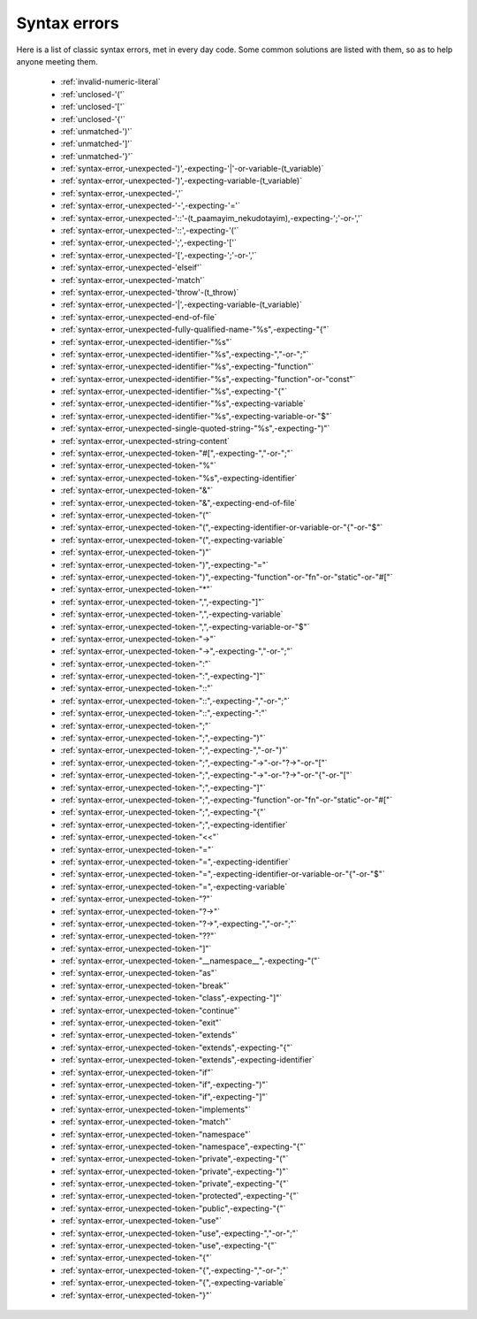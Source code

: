 .. _syntaxerror:

Syntax errors
-----------------------------

Here is a list of classic syntax errors, met in every day code. Some common solutions are listed with them, so as to help anyone meeting them.


      * :ref:`invalid-numeric-literal`
      * :ref:`unclosed-'('`
      * :ref:`unclosed-'['`
      * :ref:`unclosed-'{'`
      * :ref:`unmatched-')'`
      * :ref:`unmatched-']'`
      * :ref:`unmatched-'}'`
      * :ref:`syntax-error,-unexpected-')',-expecting-'|'-or-variable-(t_variable)`
      * :ref:`syntax-error,-unexpected-')',-expecting-variable-(t_variable)`
      * :ref:`syntax-error,-unexpected-','`
      * :ref:`syntax-error,-unexpected-'-',-expecting-'='`
      * :ref:`syntax-error,-unexpected-'::'-(t_paamayim_nekudotayim),-expecting-';'-or-','`
      * :ref:`syntax-error,-unexpected-'::',-expecting-'('`
      * :ref:`syntax-error,-unexpected-';',-expecting-'['`
      * :ref:`syntax-error,-unexpected-'[',-expecting-';'-or-','`
      * :ref:`syntax-error,-unexpected-'elseif'`
      * :ref:`syntax-error,-unexpected-'match'`
      * :ref:`syntax-error,-unexpected-'throw'-(t_throw)`
      * :ref:`syntax-error,-unexpected-'|',-expecting-variable-(t_variable)`
      * :ref:`syntax-error,-unexpected-end-of-file`
      * :ref:`syntax-error,-unexpected-fully-qualified-name-"%s",-expecting-"{"`
      * :ref:`syntax-error,-unexpected-identifier-"%s"`
      * :ref:`syntax-error,-unexpected-identifier-"%s",-expecting-","-or-";"`
      * :ref:`syntax-error,-unexpected-identifier-"%s",-expecting-"function"`
      * :ref:`syntax-error,-unexpected-identifier-"%s",-expecting-"function"-or-"const"`
      * :ref:`syntax-error,-unexpected-identifier-"%s",-expecting-"{"`
      * :ref:`syntax-error,-unexpected-identifier-"%s",-expecting-variable`
      * :ref:`syntax-error,-unexpected-identifier-"%s",-expecting-variable-or-"$"`
      * :ref:`syntax-error,-unexpected-single-quoted-string-"%s",-expecting-")"`
      * :ref:`syntax-error,-unexpected-string-content`
      * :ref:`syntax-error,-unexpected-token-"#[",-expecting-","-or-";"`
      * :ref:`syntax-error,-unexpected-token-"%"`
      * :ref:`syntax-error,-unexpected-token-"%s",-expecting-identifier`
      * :ref:`syntax-error,-unexpected-token-"&"`
      * :ref:`syntax-error,-unexpected-token-"&",-expecting-end-of-file`
      * :ref:`syntax-error,-unexpected-token-"("`
      * :ref:`syntax-error,-unexpected-token-"(",-expecting-identifier-or-variable-or-"{"-or-"$"`
      * :ref:`syntax-error,-unexpected-token-"(",-expecting-variable`
      * :ref:`syntax-error,-unexpected-token-")"`
      * :ref:`syntax-error,-unexpected-token-")",-expecting-"="`
      * :ref:`syntax-error,-unexpected-token-")",-expecting-"function"-or-"fn"-or-"static"-or-"#["`
      * :ref:`syntax-error,-unexpected-token-"*"`
      * :ref:`syntax-error,-unexpected-token-",",-expecting-"]"`
      * :ref:`syntax-error,-unexpected-token-",",-expecting-variable`
      * :ref:`syntax-error,-unexpected-token-",",-expecting-variable-or-"$"`
      * :ref:`syntax-error,-unexpected-token-"->"`
      * :ref:`syntax-error,-unexpected-token-"->",-expecting-","-or-";"`
      * :ref:`syntax-error,-unexpected-token-":"`
      * :ref:`syntax-error,-unexpected-token-":",-expecting-"]"`
      * :ref:`syntax-error,-unexpected-token-"::"`
      * :ref:`syntax-error,-unexpected-token-"::",-expecting-","-or-";"`
      * :ref:`syntax-error,-unexpected-token-"::",-expecting-":"`
      * :ref:`syntax-error,-unexpected-token-";"`
      * :ref:`syntax-error,-unexpected-token-";",-expecting-")"`
      * :ref:`syntax-error,-unexpected-token-";",-expecting-","-or-")"`
      * :ref:`syntax-error,-unexpected-token-";",-expecting-"->"-or-"?->"-or-"["`
      * :ref:`syntax-error,-unexpected-token-";",-expecting-"->"-or-"?->"-or-"{"-or-"["`
      * :ref:`syntax-error,-unexpected-token-";",-expecting-"]"`
      * :ref:`syntax-error,-unexpected-token-";",-expecting-"function"-or-"fn"-or-"static"-or-"#["`
      * :ref:`syntax-error,-unexpected-token-";",-expecting-"{"`
      * :ref:`syntax-error,-unexpected-token-";",-expecting-identifier`
      * :ref:`syntax-error,-unexpected-token-"<<"`
      * :ref:`syntax-error,-unexpected-token-"="`
      * :ref:`syntax-error,-unexpected-token-"=",-expecting-identifier`
      * :ref:`syntax-error,-unexpected-token-"=",-expecting-identifier-or-variable-or-"{"-or-"$"`
      * :ref:`syntax-error,-unexpected-token-"=",-expecting-variable`
      * :ref:`syntax-error,-unexpected-token-"?"`
      * :ref:`syntax-error,-unexpected-token-"?->"`
      * :ref:`syntax-error,-unexpected-token-"?->",-expecting-","-or-";"`
      * :ref:`syntax-error,-unexpected-token-"??"`
      * :ref:`syntax-error,-unexpected-token-"]"`
      * :ref:`syntax-error,-unexpected-token-"__namespace__",-expecting-"("`
      * :ref:`syntax-error,-unexpected-token-"as"`
      * :ref:`syntax-error,-unexpected-token-"break"`
      * :ref:`syntax-error,-unexpected-token-"class",-expecting-"]"`
      * :ref:`syntax-error,-unexpected-token-"continue"`
      * :ref:`syntax-error,-unexpected-token-"exit"`
      * :ref:`syntax-error,-unexpected-token-"extends"`
      * :ref:`syntax-error,-unexpected-token-"extends",-expecting-"{"`
      * :ref:`syntax-error,-unexpected-token-"extends",-expecting-identifier`
      * :ref:`syntax-error,-unexpected-token-"if"`
      * :ref:`syntax-error,-unexpected-token-"if",-expecting-")"`
      * :ref:`syntax-error,-unexpected-token-"if",-expecting-"]"`
      * :ref:`syntax-error,-unexpected-token-"implements"`
      * :ref:`syntax-error,-unexpected-token-"match"`
      * :ref:`syntax-error,-unexpected-token-"namespace"`
      * :ref:`syntax-error,-unexpected-token-"namespace",-expecting-"{"`
      * :ref:`syntax-error,-unexpected-token-"private",-expecting-"("`
      * :ref:`syntax-error,-unexpected-token-"private",-expecting-")"`
      * :ref:`syntax-error,-unexpected-token-"private",-expecting-"{"`
      * :ref:`syntax-error,-unexpected-token-"protected",-expecting-"{"`
      * :ref:`syntax-error,-unexpected-token-"public",-expecting-"{"`
      * :ref:`syntax-error,-unexpected-token-"use"`
      * :ref:`syntax-error,-unexpected-token-"use",-expecting-","-or-";"`
      * :ref:`syntax-error,-unexpected-token-"use",-expecting-"{"`
      * :ref:`syntax-error,-unexpected-token-"{"`
      * :ref:`syntax-error,-unexpected-token-"{",-expecting-","-or-";"`
      * :ref:`syntax-error,-unexpected-token-"{",-expecting-variable`
      * :ref:`syntax-error,-unexpected-token-"}"`
